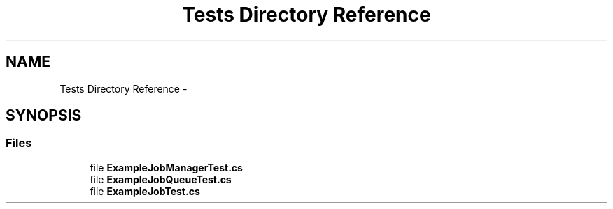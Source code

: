 .TH "Tests Directory Reference" 3 "Mon Jan 4 2016" "Version 1.0" "Coroutine Manager Pro" \" -*- nroff -*-
.ad l
.nh
.SH NAME
Tests Directory Reference \- 
.SH SYNOPSIS
.br
.PP
.SS "Files"

.in +1c
.ti -1c
.RI "file \fBExampleJobManagerTest\&.cs\fP"
.br
.ti -1c
.RI "file \fBExampleJobQueueTest\&.cs\fP"
.br
.ti -1c
.RI "file \fBExampleJobTest\&.cs\fP"
.br
.in -1c
